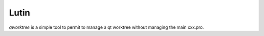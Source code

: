 Lutin
=====

`qworktree` is a simple tool to permit to manage a qt worktree without managing the main xxx.pro.
